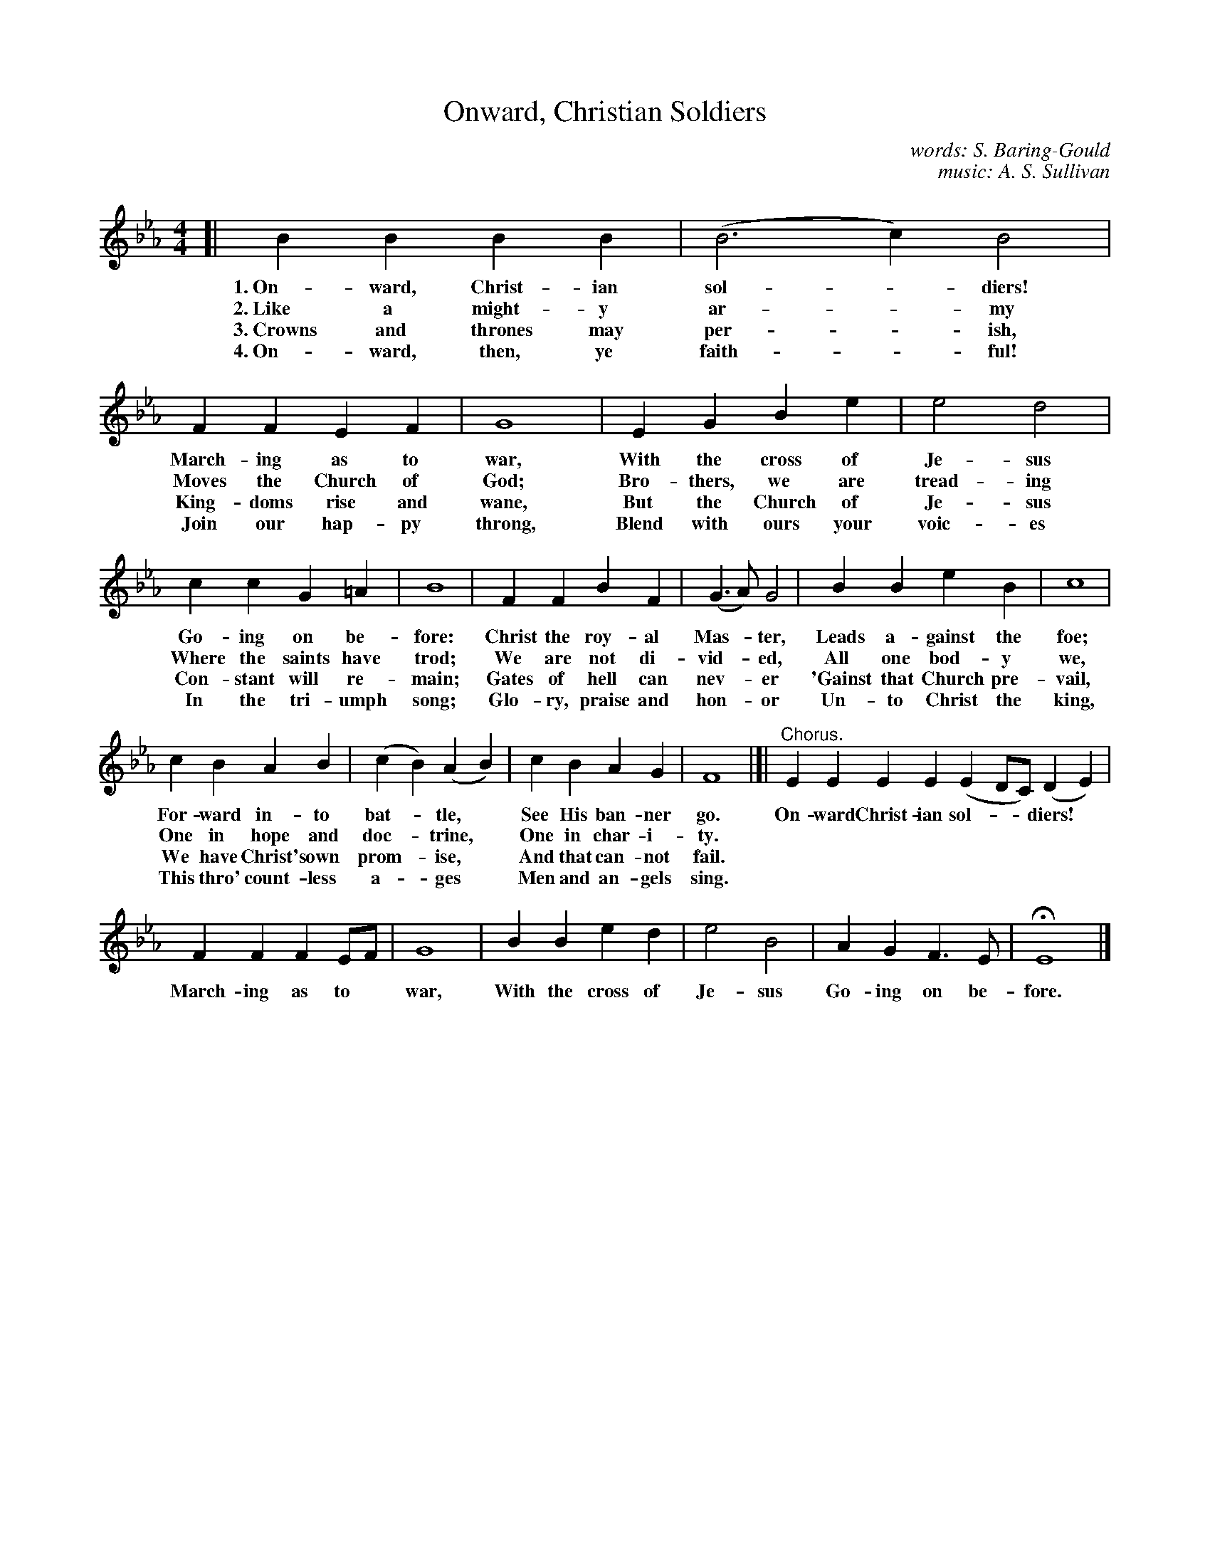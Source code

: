 X: 132
T: Onward, Christian Soldiers
C: words: S. Baring-Gould
C: music: A. S. Sullivan
%R: air, march
B: "The Everyday Song Book", 1927
F: http://www.library.pitt.edu/happybirthday/pdf/The_Everyday_Song_Book.pdf
Z: 2017 John Chambers <jc:trillian.mit.edu>
M: 4/4
L: 1/4
K: Eb
% - - - - - - - - - - - - - - - - - - - - - - - - - - - - -
[| BB BB | (B3c) B2 | FF EF | G4 | EG Be | e2 d2 |
w: 1.~On-ward, Christ-ian sol-*diers!  March-ing as to war,     With the cross of Je-sus
w: 2.~Like a might-y ar-*my            Moves the Church of God; Bro-thers, we are tread-ing
w: 3.~Crowns and thrones may per-*ish, King-doms rise and wane, But the Church of Je-sus
w: 4.~On-ward, then, ye faith-*ful!    Join our hap-py throng,  Blend with ours your voic-es
%
cc G=A | B4 | FF BF | (G>A) G2 | BB eB | c4 |
w: Go-ing on be-fore:          Christ the roy-al Mas-*ter, Leads a-gainst the foe;
w: Where the saints have trod; We are not di-vid-*ed,      All one bod-y we,
w: Con-stant will re-main;     Gates of hell can nev-*er  'Gainst that Church pre-vail,
w: In the tri-umph song;       Glo-ry, praise and hon-*or  Un-to Christ the king,
%
cB AB | (cB) (AB) | cB AG | F4 |]| "^Chorus."EE EE (ED/C/) (DE) |
w: For-ward in-to bat-*tle,*        See His ban-ner go. On-ward Christ-ian sol-**diers!*
w: One in hope and doc-*trine,*     One in char-i-ty.      | |
w: We have Christ's own prom-*ise,* And that can-not fail. | |
w: This thro' count-less a-*ges*    Men and an-gels sing.  | |
%
FF FE/F/ | G4 | BB ed | e2 B2 | AG F>E | HE4 |]
w: March-ing as to* war, With the cross of Je-sus Go-ing on be-fore.
% - - - - - - - - - - - - - - - - - - - - - - - - - - - - -
